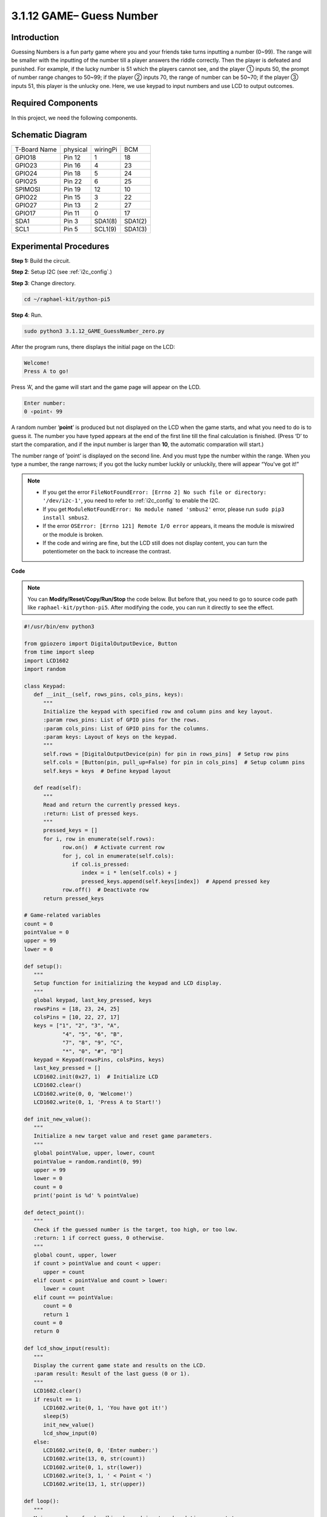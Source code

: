 .. _py_pi5_guess_num:

3.1.12 GAME– Guess Number
~~~~~~~~~~~~~~~~~~~~~~~~~

Introduction
------------------

Guessing Numbers is a fun party game where you and your friends take
turns inputting a number (0~99). The range will be smaller with the
inputting of the number till a player answers the riddle correctly. Then
the player is defeated and punished. For example, if the lucky number is
51 which the players cannot see, and the player ① inputs 50, the prompt
of number range changes to 50~99; if the player ② inputs 70, the range
of number can be 50~70; if the player ③ inputs 51, this player is the
unlucky one. Here, we use keypad to input numbers and use LCD to output
outcomes.

Required Components
------------------------------

In this project, we need the following components.

.. image:: ../python_pi5/img/4.1.17_game_guess_number_list.png
    :width: 800
    :align: center

.. It's definitely convenient to buy a whole kit, here's the link: 

.. .. list-table::
..     :widths: 20 20 20
..     :header-rows: 1

..     *   - Name	
..         - ITEMS IN THIS KIT
..         - LINK
..     *   - Raphael Kit
..         - 337
..         - |link_Raphael_kit|

.. You can also buy them separately from the links below.

.. .. list-table::
..     :widths: 30 20
..     :header-rows: 1

..     *   - COMPONENT INTRODUCTION
..         - PURCHASE LINK

..     *   - :ref:`gpio_extension_board`
..         - |link_gpio_board_buy|
..     *   - :ref:`breadboard`
..         - |link_breadboard_buy|
..     *   - :ref:`wires`
..         - |link_wires_buy|
..     *   - :ref:`resistor`
..         - |link_resistor_buy|
..     *   - :ref:`keypad`
..         - \-
..     *   - :ref:`i2c_lcd1602`
..         - |link_i2clcd1602_buy|


Schematic Diagram
-----------------------

============ ======== ======== =======
T-Board Name physical wiringPi BCM
GPIO18       Pin 12   1        18
GPIO23       Pin 16   4        23
GPIO24       Pin 18   5        24
GPIO25       Pin 22   6        25
SPIMOSI      Pin 19   12       10
GPIO22       Pin 15   3        22
GPIO27       Pin 13   2        27
GPIO17       Pin 11   0        17
SDA1         Pin 3    SDA1(8)  SDA1(2)
SCL1         Pin 5    SCL1(9)  SDA1(3)
============ ======== ======== =======

.. image:: ../python_pi5/img/4.1.17_game_guess_number_schematic.png
   :align: center

Experimental Procedures
-----------------------------

**Step 1:** Build the circuit.

.. image:: ../python_pi5/img/4.1.17_game_guess_number_circuit.png

**Step 2**: Setup I2C (see :ref:`i2c_config`.)

**Step 3**: Change directory.

.. raw:: html

   <run></run>

.. code-block:: 

    cd ~/raphael-kit/python-pi5

**Step 4**: Run.

.. raw:: html

   <run></run>

.. code-block:: 

    sudo python3 3.1.12_GAME_GuessNumber_zero.py

After the program runs, there displays the initial page on the LCD:

.. code-block:: 

   Welcome!
   Press A to go!

Press ‘A’, and the game will start and the game page will appear on the
LCD.

.. code-block:: 

   Enter number:
   0 ‹point‹ 99

A random number ‘\ **point**\ ’ is produced but not displayed on the LCD
when the game starts, and what you need to do is to guess it. The number
you have typed appears at the end of the first line till the final
calculation is finished. (Press ‘D’ to start the comparation, and if the
input number is larger than **10**, the automatic comparation will
start.)

The number range of ‘point’ is displayed on the second line. And you
must type the number within the range. When you type a number, the range
narrows; if you got the lucky number luckily or unluckily, there will
appear “You've got it!”

.. note::

    * If you get the error ``FileNotFoundError: [Errno 2] No such file or directory: '/dev/i2c-1'``, you need to refer to :ref:`i2c_config` to enable the I2C.
    * If you get ``ModuleNotFoundError: No module named 'smbus2'`` error, please run ``sudo pip3 install smbus2``.
    * If the error ``OSError: [Errno 121] Remote I/O error`` appears, it means the module is miswired or the module is broken.
    * If the code and wiring are fine, but the LCD still does not display content, you can turn the potentiometer on the back to increase the contrast.


**Code**

.. note::
    You can **Modify/Reset/Copy/Run/Stop** the code below. But before that, you need to go to  source code path like ``raphael-kit/python-pi5``. After modifying the code, you can run it directly to see the effect.

.. raw:: html

    <run></run>

.. code-block:: python

   #!/usr/bin/env python3

   from gpiozero import DigitalOutputDevice, Button
   from time import sleep
   import LCD1602
   import random

   class Keypad:
      def __init__(self, rows_pins, cols_pins, keys):
         """
         Initialize the keypad with specified row and column pins and key layout.
         :param rows_pins: List of GPIO pins for the rows.
         :param cols_pins: List of GPIO pins for the columns.
         :param keys: Layout of keys on the keypad.
         """
         self.rows = [DigitalOutputDevice(pin) for pin in rows_pins]  # Setup row pins
         self.cols = [Button(pin, pull_up=False) for pin in cols_pins]  # Setup column pins
         self.keys = keys  # Define keypad layout

      def read(self):
         """
         Read and return the currently pressed keys.
         :return: List of pressed keys.
         """
         pressed_keys = []
         for i, row in enumerate(self.rows):
               row.on()  # Activate current row
               for j, col in enumerate(self.cols):
                  if col.is_pressed:
                     index = i * len(self.cols) + j
                     pressed_keys.append(self.keys[index])  # Append pressed key
               row.off()  # Deactivate row
         return pressed_keys

   # Game-related variables
   count = 0
   pointValue = 0
   upper = 99
   lower = 0

   def setup():
      """
      Setup function for initializing the keypad and LCD display.
      """
      global keypad, last_key_pressed, keys
      rowsPins = [18, 23, 24, 25]
      colsPins = [10, 22, 27, 17]
      keys = ["1", "2", "3", "A",
               "4", "5", "6", "B",
               "7", "8", "9", "C",
               "*", "0", "#", "D"]
      keypad = Keypad(rowsPins, colsPins, keys)
      last_key_pressed = []
      LCD1602.init(0x27, 1)  # Initialize LCD
      LCD1602.clear()
      LCD1602.write(0, 0, 'Welcome!')
      LCD1602.write(0, 1, 'Press A to Start!')

   def init_new_value():
      """
      Initialize a new target value and reset game parameters.
      """
      global pointValue, upper, lower, count
      pointValue = random.randint(0, 99)
      upper = 99
      lower = 0
      count = 0
      print('point is %d' % pointValue)

   def detect_point():
      """
      Check if the guessed number is the target, too high, or too low.
      :return: 1 if correct guess, 0 otherwise.
      """
      global count, upper, lower
      if count > pointValue and count < upper:
         upper = count
      elif count < pointValue and count > lower:
         lower = count
      elif count == pointValue:
         count = 0
         return 1
      count = 0
      return 0

   def lcd_show_input(result):
      """
      Display the current game state and results on the LCD.
      :param result: Result of the last guess (0 or 1).
      """
      LCD1602.clear()
      if result == 1:
         LCD1602.write(0, 1, 'You have got it!')
         sleep(5)
         init_new_value()
         lcd_show_input(0)
      else:
         LCD1602.write(0, 0, 'Enter number:')
         LCD1602.write(13, 0, str(count))
         LCD1602.write(0, 1, str(lower))
         LCD1602.write(3, 1, ' < Point < ')
         LCD1602.write(13, 1, str(upper))

   def loop():
      """
      Main game loop for handling keypad input and updating game state.
      """
      global keypad, last_key_pressed, count
      while True:
         result = 0
         pressed_keys = keypad.read()
         if pressed_keys and pressed_keys != last_key_pressed:
               if pressed_keys == ["A"]:
                  init_new_value()
                  lcd_show_input(0)
               elif pressed_keys == ["D"]:
                  result = detect_point()
                  lcd_show_input(result)
               elif pressed_keys[0] in keys:
                  if pressed_keys[0] in ["A", "B", "C", "D", "#", "*"]:
                     continue
                  count = count * 10 + int(pressed_keys[0])
                  if count >= 10:
                     result = detect_point()
                  lcd_show_input(result)
               print(pressed_keys)
         last_key_pressed = pressed_keys
         sleep(0.1)

   try:
      setup()
      loop()
   except KeyboardInterrupt:
      LCD1602.clear()  # Clear LCD on interrupt




**Code Explanation**

#. This section imports essential classes from the GPIO Zero library for handling digital output devices and buttons. It also includes the sleep function from the time module for introducing delays in the script. The LCD1602 library is imported for operating the LCD display, useful for displaying text or data outputs. Additionally, the random library is incorporated, offering functions to generate random numbers, which can be advantageous for various aspects of the project.

   .. code-block:: python

      #!/usr/bin/env python3

      from gpiozero import DigitalOutputDevice, Button
      from time import sleep
      import LCD1602
      import random

#. Defines a class for the keypad, initializing it with row and column pins and defining a method to read pressed keys.

   .. code-block:: python

      class Keypad:
         def __init__(self, rows_pins, cols_pins, keys):
            """
            Initialize the keypad with specified row and column pins and key layout.
            :param rows_pins: List of GPIO pins for the rows.
            :param cols_pins: List of GPIO pins for the columns.
            :param keys: Layout of keys on the keypad.
            """
            self.rows = [DigitalOutputDevice(pin) for pin in rows_pins]  # Setup row pins
            self.cols = [Button(pin, pull_up=False) for pin in cols_pins]  # Setup column pins
            self.keys = keys  # Define keypad layout

         def read(self):
            """
            Read and return the currently pressed keys.
            :return: List of pressed keys.
            """
            pressed_keys = []
            for i, row in enumerate(self.rows):
                  row.on()  # Activate current row
                  for j, col in enumerate(self.cols):
                     if col.is_pressed:
                        index = i * len(self.cols) + j
                        pressed_keys.append(self.keys[index])  # Append pressed key
                  row.off()  # Deactivate row
            return pressed_keys

#. Initializes a variable ``count`` as zero, potentially used for tracking attempts or specific values in the game. Configures the keypad and LCD display with a welcome message and instructions. Initializes the ``pointValue`` variable to zero, possibly representing a target score or value in the game. Defines an ``upper`` limit for the game, initially set to 99, which could be the maximum in a number guessing game. Sets the ``lower`` limit starting from zero, likely used as the minimum boundary in the game.

   .. code-block:: python

      # Game-related variables
      count = 0
      pointValue = 0
      upper = 99
      lower = 0

#. Sets up the keypad and LCD display, showing a welcome message and instructions.

   .. code-block:: python

      def setup():
         """
         Setup function for initializing the keypad and LCD display.
         """
         global keypad, last_key_pressed, keys
         rowsPins = [18, 23, 24, 25]
         colsPins = [10, 22, 27, 17]
         keys = ["1", "2", "3", "A",
                  "4", "5", "6", "B",
                  "7", "8", "9", "C",
                  "*", "0", "#", "D"]
         keypad = Keypad(rowsPins, colsPins, keys)
         last_key_pressed = []
         LCD1602.init(0x27, 1)  # Initialize LCD
         LCD1602.clear()
         LCD1602.write(0, 0, 'Welcome!')
         LCD1602.write(0, 1, 'Press A to Start!')

#. Initializes a new target value for the game and resets the game parameters.

   .. code-block:: python

      def init_new_value():
         """
         Initialize a new target value and reset game parameters.
         """
         global pointValue, upper, lower, count
         pointValue = random.randint(0, 99)
         upper = 99
         lower = 0
         count = 0
         print('point is %d' % pointValue)

#. Checks if the guessed number matches the target and updates the guessing range accordingly.

   .. code-block:: python

      def detect_point():
         """
         Check if the guessed number is the target, too high, or too low.
         :return: 1 if correct guess, 0 otherwise.
         """
         global count, upper, lower
         if count > pointValue and count < upper:
            upper = count
         elif count < pointValue and count > lower:
            lower = count
         elif count == pointValue:
            count = 0
            return 1
         count = 0
         return 0

#. Displays the game state on the LCD, showing the current guess, the range, and the result.

   .. code-block:: python

      def lcd_show_input(result):
         """
         Display the current game state and results on the LCD.
         :param result: Result of the last guess (0 or 1).
         """
         LCD1602.clear()
         if result == 1:
            LCD1602.write(0, 1, 'You have got it!')
            sleep(5)
            init_new_value()
            lcd_show_input(0)
         else:
            LCD1602.write(0, 0, 'Enter number:')
            LCD1602.write(13, 0, str(count))
            LCD1602.write(0, 1, str(lower))
            LCD1602.write(3, 1, ' < Point < ')
            LCD1602.write(13, 1, str(upper))

#. The main loop for handling keypad input, updating the game state, and displaying results on the LCD.

   .. code-block:: python

      def loop():
         """
         Main game loop for handling keypad input and updating game state.
         """
         global keypad, last_key_pressed, count
         while True:
            result = 0
            pressed_keys = keypad.read()
            if pressed_keys and pressed_keys != last_key_pressed:
                  if pressed_keys == ["A"]:
                     init_new_value()
                     lcd_show_input(0)
                  elif pressed_keys == ["D"]:
                     result = detect_point()
                     lcd_show_input(result)
                  elif pressed_keys[0] in keys:
                     if pressed_keys[0] in ["A", "B", "C", "D", "#", "*"]:
                        continue
                     count = count * 10 + int(pressed_keys[0])
                     if count >= 10:
                        result = detect_point()
                     lcd_show_input(result)
                  print(pressed_keys)
            last_key_pressed = pressed_keys
            sleep(0.1)

#. Runs the setup and enters the main game loop, allowing for a clean exit using a keyboard interrupt.

   .. code-block:: python

      try:
         setup()
         loop()
      except KeyboardInterrupt:
         LCD1602.clear()  # Clear LCD on interrupt
